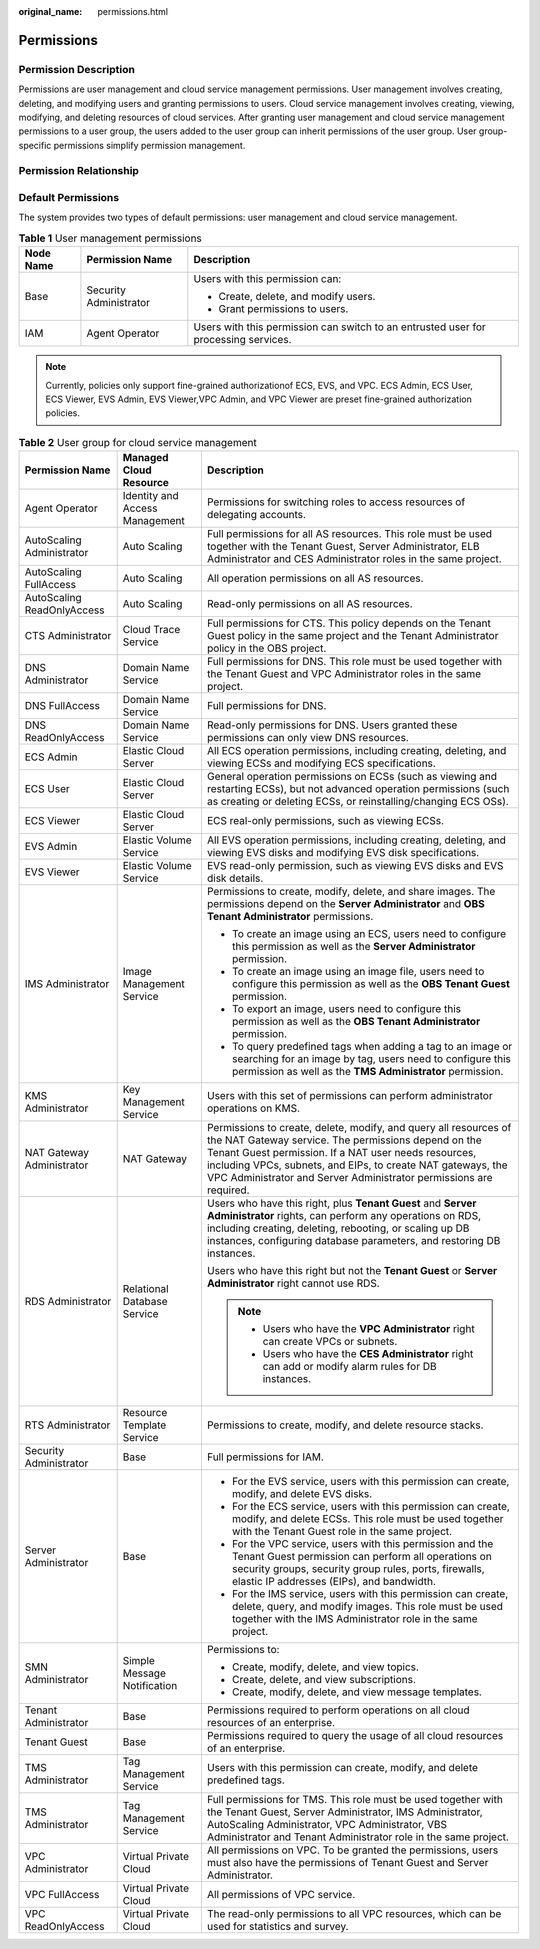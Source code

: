 :original_name: permissions.html

.. _permissions:

Permissions
===========

Permission Description
----------------------

Permissions are user management and cloud service management permissions. User management involves creating, deleting, and modifying users and granting permissions to users. Cloud service management involves creating, viewing, modifying, and deleting resources of cloud services. After granting user management and cloud service management permissions to a user group, the users added to the user group can inherit permissions of the user group. User group-specific permissions simplify permission management.

Permission Relationship
-----------------------

|image1|

Default Permissions
-------------------

The system provides two types of default permissions: user management and cloud service management.

.. table:: **Table 1** User management permissions

   +-----------------------+------------------------+-------------------------------------------------------------------------------------+
   | Node Name             | Permission Name        | Description                                                                         |
   +=======================+========================+=====================================================================================+
   | Base                  | Security Administrator | Users with this permission can:                                                     |
   |                       |                        |                                                                                     |
   |                       |                        | -  Create, delete, and modify users.                                                |
   |                       |                        | -  Grant permissions to users.                                                      |
   +-----------------------+------------------------+-------------------------------------------------------------------------------------+
   | IAM                   | Agent Operator         | Users with this permission can switch to an entrusted user for processing services. |
   +-----------------------+------------------------+-------------------------------------------------------------------------------------+

.. note::

   Currently, policies only support fine-grained authorizationof ECS, EVS, and VPC. ECS Admin, ECS User, ECS Viewer, EVS Admin, EVS Viewer,VPC Admin, and VPC Viewer are preset fine-grained authorization policies.

.. table:: **Table 2** User group for cloud service management

   +----------------------------+--------------------------------+----------------------------------------------------------------------------------------------------------------------------------------------------------------------------------------------------------------------------------------------------------------------------------------------------------------------+
   | Permission Name            | Managed Cloud Resource         | Description                                                                                                                                                                                                                                                                                                          |
   +============================+================================+======================================================================================================================================================================================================================================================================================================================+
   | Agent Operator             | Identity and Access Management | Permissions for switching roles to access resources of delegating accounts.                                                                                                                                                                                                                                          |
   +----------------------------+--------------------------------+----------------------------------------------------------------------------------------------------------------------------------------------------------------------------------------------------------------------------------------------------------------------------------------------------------------------+
   | AutoScaling Administrator  | Auto Scaling                   | Full permissions for all AS resources. This role must be used together with the Tenant Guest, Server Administrator, ELB Administrator and CES Administrator roles in the same project.                                                                                                                               |
   +----------------------------+--------------------------------+----------------------------------------------------------------------------------------------------------------------------------------------------------------------------------------------------------------------------------------------------------------------------------------------------------------------+
   | AutoScaling FullAccess     | Auto Scaling                   | All operation permissions on all AS resources.                                                                                                                                                                                                                                                                       |
   +----------------------------+--------------------------------+----------------------------------------------------------------------------------------------------------------------------------------------------------------------------------------------------------------------------------------------------------------------------------------------------------------------+
   | AutoScaling ReadOnlyAccess | Auto Scaling                   | Read-only permissions on all AS resources.                                                                                                                                                                                                                                                                           |
   +----------------------------+--------------------------------+----------------------------------------------------------------------------------------------------------------------------------------------------------------------------------------------------------------------------------------------------------------------------------------------------------------------+
   | CTS Administrator          | Cloud Trace Service            | Full permissions for CTS. This policy depends on the Tenant Guest policy in the same project and the Tenant Administrator policy in the OBS project.                                                                                                                                                                 |
   +----------------------------+--------------------------------+----------------------------------------------------------------------------------------------------------------------------------------------------------------------------------------------------------------------------------------------------------------------------------------------------------------------+
   | DNS Administrator          | Domain Name Service            | Full permissions for DNS. This role must be used together with the Tenant Guest and VPC Administrator roles in the same project.                                                                                                                                                                                     |
   +----------------------------+--------------------------------+----------------------------------------------------------------------------------------------------------------------------------------------------------------------------------------------------------------------------------------------------------------------------------------------------------------------+
   | DNS FullAccess             | Domain Name Service            | Full permissions for DNS.                                                                                                                                                                                                                                                                                            |
   +----------------------------+--------------------------------+----------------------------------------------------------------------------------------------------------------------------------------------------------------------------------------------------------------------------------------------------------------------------------------------------------------------+
   | DNS ReadOnlyAccess         | Domain Name Service            | Read-only permissions for DNS. Users granted these permissions can only view DNS resources.                                                                                                                                                                                                                          |
   +----------------------------+--------------------------------+----------------------------------------------------------------------------------------------------------------------------------------------------------------------------------------------------------------------------------------------------------------------------------------------------------------------+
   | ECS Admin                  | Elastic Cloud Server           | All ECS operation permissions, including creating, deleting, and viewing ECSs and modifying ECS specifications.                                                                                                                                                                                                      |
   +----------------------------+--------------------------------+----------------------------------------------------------------------------------------------------------------------------------------------------------------------------------------------------------------------------------------------------------------------------------------------------------------------+
   | ECS User                   | Elastic Cloud Server           | General operation permissions on ECSs (such as viewing and restarting ECSs), but not advanced operation permissions (such as creating or deleting ECSs, or reinstalling/changing ECS OSs).                                                                                                                           |
   +----------------------------+--------------------------------+----------------------------------------------------------------------------------------------------------------------------------------------------------------------------------------------------------------------------------------------------------------------------------------------------------------------+
   | ECS Viewer                 | Elastic Cloud Server           | ECS real-only permissions, such as viewing ECSs.                                                                                                                                                                                                                                                                     |
   +----------------------------+--------------------------------+----------------------------------------------------------------------------------------------------------------------------------------------------------------------------------------------------------------------------------------------------------------------------------------------------------------------+
   | EVS Admin                  | Elastic Volume Service         | All EVS operation permissions, including creating, deleting, and viewing EVS disks and modifying EVS disk specifications.                                                                                                                                                                                            |
   +----------------------------+--------------------------------+----------------------------------------------------------------------------------------------------------------------------------------------------------------------------------------------------------------------------------------------------------------------------------------------------------------------+
   | EVS Viewer                 | Elastic Volume Service         | EVS read-only permission, such as viewing EVS disks and EVS disk details.                                                                                                                                                                                                                                            |
   +----------------------------+--------------------------------+----------------------------------------------------------------------------------------------------------------------------------------------------------------------------------------------------------------------------------------------------------------------------------------------------------------------+
   | IMS Administrator          | Image Management Service       | Permissions to create, modify, delete, and share images. The permissions depend on the **Server Administrator** and **OBS Tenant Administrator** permissions.                                                                                                                                                        |
   |                            |                                |                                                                                                                                                                                                                                                                                                                      |
   |                            |                                | -  To create an image using an ECS, users need to configure this permission as well as the **Server Administrator** permission.                                                                                                                                                                                      |
   |                            |                                | -  To create an image using an image file, users need to configure this permission as well as the **OBS Tenant Guest** permission.                                                                                                                                                                                   |
   |                            |                                | -  To export an image, users need to configure this permission as well as the **OBS Tenant Administrator** permission.                                                                                                                                                                                               |
   |                            |                                | -  To query predefined tags when adding a tag to an image or searching for an image by tag, users need to configure this permission as well as the **TMS Administrator** permission.                                                                                                                                 |
   +----------------------------+--------------------------------+----------------------------------------------------------------------------------------------------------------------------------------------------------------------------------------------------------------------------------------------------------------------------------------------------------------------+
   | KMS Administrator          | Key Management Service         | Users with this set of permissions can perform administrator operations on KMS.                                                                                                                                                                                                                                      |
   +----------------------------+--------------------------------+----------------------------------------------------------------------------------------------------------------------------------------------------------------------------------------------------------------------------------------------------------------------------------------------------------------------+
   | NAT Gateway Administrator  | NAT Gateway                    | Permissions to create, delete, modify, and query all resources of the NAT Gateway service. The permissions depend on the Tenant Guest permission. If a NAT user needs resources, including VPCs, subnets, and EIPs, to create NAT gateways, the VPC Administrator and Server Administrator permissions are required. |
   +----------------------------+--------------------------------+----------------------------------------------------------------------------------------------------------------------------------------------------------------------------------------------------------------------------------------------------------------------------------------------------------------------+
   | RDS Administrator          | Relational Database Service    | Users who have this right, plus **Tenant Guest** and **Server Administrator** rights, can perform any operations on RDS, including creating, deleting, rebooting, or scaling up DB instances, configuring database parameters, and restoring DB instances.                                                           |
   |                            |                                |                                                                                                                                                                                                                                                                                                                      |
   |                            |                                | Users who have this right but not the **Tenant Guest** or **Server Administrator** right cannot use RDS.                                                                                                                                                                                                             |
   |                            |                                |                                                                                                                                                                                                                                                                                                                      |
   |                            |                                | .. note::                                                                                                                                                                                                                                                                                                            |
   |                            |                                |                                                                                                                                                                                                                                                                                                                      |
   |                            |                                |    -  Users who have the **VPC Administrator** right can create VPCs or subnets.                                                                                                                                                                                                                                     |
   |                            |                                |    -  Users who have the **CES Administrator** right can add or modify alarm rules for DB instances.                                                                                                                                                                                                                 |
   +----------------------------+--------------------------------+----------------------------------------------------------------------------------------------------------------------------------------------------------------------------------------------------------------------------------------------------------------------------------------------------------------------+
   | RTS Administrator          | Resource Template Service      | Permissions to create, modify, and delete resource stacks.                                                                                                                                                                                                                                                           |
   +----------------------------+--------------------------------+----------------------------------------------------------------------------------------------------------------------------------------------------------------------------------------------------------------------------------------------------------------------------------------------------------------------+
   | Security Administrator     | Base                           | Full permissions for IAM.                                                                                                                                                                                                                                                                                            |
   +----------------------------+--------------------------------+----------------------------------------------------------------------------------------------------------------------------------------------------------------------------------------------------------------------------------------------------------------------------------------------------------------------+
   | Server Administrator       | Base                           | -  For the EVS service, users with this permission can create, modify, and delete EVS disks.                                                                                                                                                                                                                         |
   |                            |                                | -  For the ECS service, users with this permission can create, modify, and delete ECSs. This role must be used together with the Tenant Guest role in the same project.                                                                                                                                              |
   |                            |                                | -  For the VPC service, users with this permission and the Tenant Guest permission can perform all operations on security groups, security group rules, ports, firewalls, elastic IP addresses (EIPs), and bandwidth.                                                                                                |
   |                            |                                | -  For the IMS service, users with this permission can create, delete, query, and modify images. This role must be used together with the IMS Administrator role in the same project.                                                                                                                                |
   +----------------------------+--------------------------------+----------------------------------------------------------------------------------------------------------------------------------------------------------------------------------------------------------------------------------------------------------------------------------------------------------------------+
   | SMN Administrator          | Simple Message Notification    | Permissions to:                                                                                                                                                                                                                                                                                                      |
   |                            |                                |                                                                                                                                                                                                                                                                                                                      |
   |                            |                                | -  Create, modify, delete, and view topics.                                                                                                                                                                                                                                                                          |
   |                            |                                | -  Create, delete, and view subscriptions.                                                                                                                                                                                                                                                                           |
   |                            |                                | -  Create, modify, delete, and view message templates.                                                                                                                                                                                                                                                               |
   +----------------------------+--------------------------------+----------------------------------------------------------------------------------------------------------------------------------------------------------------------------------------------------------------------------------------------------------------------------------------------------------------------+
   | Tenant Administrator       | Base                           | Permissions required to perform operations on all cloud resources of an enterprise.                                                                                                                                                                                                                                  |
   +----------------------------+--------------------------------+----------------------------------------------------------------------------------------------------------------------------------------------------------------------------------------------------------------------------------------------------------------------------------------------------------------------+
   | Tenant Guest               | Base                           | Permissions required to query the usage of all cloud resources of an enterprise.                                                                                                                                                                                                                                     |
   +----------------------------+--------------------------------+----------------------------------------------------------------------------------------------------------------------------------------------------------------------------------------------------------------------------------------------------------------------------------------------------------------------+
   | TMS Administrator          | Tag Management Service         | Users with this permission can create, modify, and delete predefined tags.                                                                                                                                                                                                                                           |
   +----------------------------+--------------------------------+----------------------------------------------------------------------------------------------------------------------------------------------------------------------------------------------------------------------------------------------------------------------------------------------------------------------+
   | TMS Administrator          | Tag Management Service         | Full permissions for TMS. This role must be used together with the Tenant Guest, Server Administrator, IMS Administrator, AutoScaling Administrator, VPC Administrator, VBS Administrator and Tenant Administrator role in the same project.                                                                         |
   +----------------------------+--------------------------------+----------------------------------------------------------------------------------------------------------------------------------------------------------------------------------------------------------------------------------------------------------------------------------------------------------------------+
   | VPC Administrator          | Virtual Private Cloud          | All permissions on VPC. To be granted the permissions, users must also have the permissions of Tenant Guest and Server Administrator.                                                                                                                                                                                |
   +----------------------------+--------------------------------+----------------------------------------------------------------------------------------------------------------------------------------------------------------------------------------------------------------------------------------------------------------------------------------------------------------------+
   | VPC FullAccess             | Virtual Private Cloud          | All permissions of VPC service.                                                                                                                                                                                                                                                                                      |
   +----------------------------+--------------------------------+----------------------------------------------------------------------------------------------------------------------------------------------------------------------------------------------------------------------------------------------------------------------------------------------------------------------+
   | VPC ReadOnlyAccess         | Virtual Private Cloud          | The read-only permissions to all VPC resources, which can be used for statistics and survey.                                                                                                                                                                                                                         |
   +----------------------------+--------------------------------+----------------------------------------------------------------------------------------------------------------------------------------------------------------------------------------------------------------------------------------------------------------------------------------------------------------------+

.. |image1| image:: /_static/images/en-us_image_0000001671318057.png
